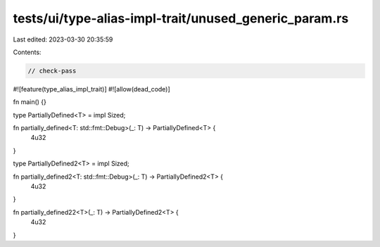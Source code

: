 tests/ui/type-alias-impl-trait/unused_generic_param.rs
======================================================

Last edited: 2023-03-30 20:35:59

Contents:

.. code-block:: rs

    // check-pass

#![feature(type_alias_impl_trait)]
#![allow(dead_code)]

fn main() {}

type PartiallyDefined<T> = impl Sized;

fn partially_defined<T: std::fmt::Debug>(_: T) -> PartiallyDefined<T> {
    4u32
}

type PartiallyDefined2<T> = impl Sized;

fn partially_defined2<T: std::fmt::Debug>(_: T) -> PartiallyDefined2<T> {
    4u32
}

fn partially_defined22<T>(_: T) -> PartiallyDefined2<T> {
    4u32
}


